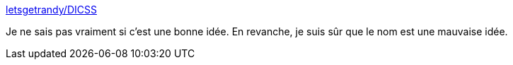 :jbake-type: post
:jbake-status: published
:jbake-title: letsgetrandy/DICSS
:jbake-tags: javascript,library,css,programming,web,_mois_mai,_année_2015
:jbake-date: 2015-05-23
:jbake-depth: ../
:jbake-uri: shaarli/1432387425000.adoc
:jbake-source: https://nicolas-delsaux.hd.free.fr/Shaarli?searchterm=https%3A%2F%2Fgithub.com%2Fletsgetrandy%2FDICSS&searchtags=javascript+library+css+programming+web+_mois_mai+_ann%C3%A9e_2015
:jbake-style: shaarli

https://github.com/letsgetrandy/DICSS[letsgetrandy/DICSS]

Je ne sais pas vraiment si c'est une bonne idée. En revanche, je suis sûr que le nom est une mauvaise idée.
